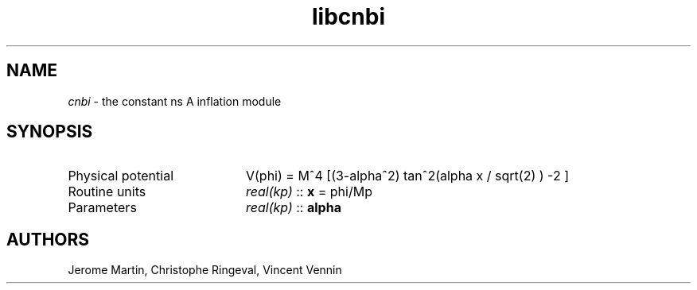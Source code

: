 .TH libcnbi 3 "September 7, 2012" "libaspic" "Module convention" 

.SH NAME
.I cnbi
- the constant ns A inflation module

.SH SYNOPSIS
.TP 20
Physical potential
V(phi) = M^4 [(3-alpha^2) tan^2(alpha x / sqrt(2) ) -2 ]
.TP
Routine units
.I real(kp)
::
.B x
= phi/Mp
.TP
Parameters
.I real(kp)
::
.B alpha

.SH AUTHORS
Jerome Martin, Christophe Ringeval, Vincent Vennin
